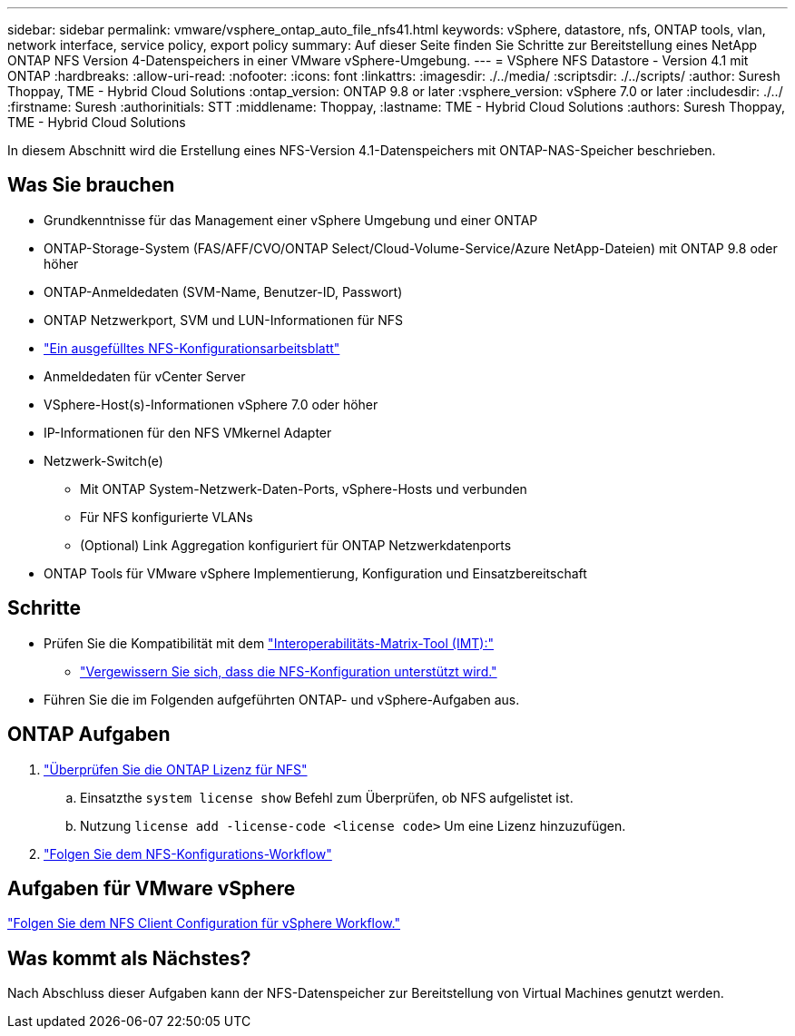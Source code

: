 ---
sidebar: sidebar 
permalink: vmware/vsphere_ontap_auto_file_nfs41.html 
keywords: vSphere, datastore, nfs, ONTAP tools, vlan, network interface, service policy, export policy 
summary: Auf dieser Seite finden Sie Schritte zur Bereitstellung eines NetApp ONTAP NFS Version 4-Datenspeichers in einer VMware vSphere-Umgebung. 
---
= VSphere NFS Datastore - Version 4.1 mit ONTAP
:hardbreaks:
:allow-uri-read: 
:nofooter: 
:icons: font
:linkattrs: 
:imagesdir: ./../media/
:scriptsdir: ./../scripts/
:author: Suresh Thoppay, TME - Hybrid Cloud Solutions
:ontap_version: ONTAP 9.8 or later
:vsphere_version: vSphere 7.0 or later
:includesdir: ./../
:firstname: Suresh
:authorinitials: STT
:middlename: Thoppay,
:lastname: TME - Hybrid Cloud Solutions
:authors: Suresh Thoppay, TME - Hybrid Cloud Solutions


[role="lead"]
In diesem Abschnitt wird die Erstellung eines NFS-Version 4.1-Datenspeichers mit ONTAP-NAS-Speicher beschrieben.



== Was Sie brauchen

* Grundkenntnisse für das Management einer vSphere Umgebung und einer ONTAP
* ONTAP-Storage-System (FAS/AFF/CVO/ONTAP Select/Cloud-Volume-Service/Azure NetApp-Dateien) mit ONTAP 9.8 oder höher
* ONTAP-Anmeldedaten (SVM-Name, Benutzer-ID, Passwort)
* ONTAP Netzwerkport, SVM und LUN-Informationen für NFS
* link:++https://docs.netapp.com/ontap-9/topic/com.netapp.doc.exp-nfs-vaai/GUID-BBD301EF-496A-4974-B205-5F878E44BF59.html++["Ein ausgefülltes NFS-Konfigurationsarbeitsblatt"]
* Anmeldedaten für vCenter Server
* VSphere-Host(s)-Informationen vSphere 7.0 oder höher
* IP-Informationen für den NFS VMkernel Adapter
* Netzwerk-Switch(e)
+
** Mit ONTAP System-Netzwerk-Daten-Ports, vSphere-Hosts und verbunden
** Für NFS konfigurierte VLANs
** (Optional) Link Aggregation konfiguriert für ONTAP Netzwerkdatenports


* ONTAP Tools für VMware vSphere Implementierung, Konfiguration und Einsatzbereitschaft




== Schritte

* Prüfen Sie die Kompatibilität mit dem https://mysupport.netapp.com/matrix["Interoperabilitäts-Matrix-Tool (IMT):"]
+
** link:++https://docs.netapp.com/ontap-9/topic/com.netapp.doc.exp-nfs-vaai/GUID-DA231492-F8D1-4E1B-A634-79BA906ECE76.html++["Vergewissern Sie sich, dass die NFS-Konfiguration unterstützt wird."]


* Führen Sie die im Folgenden aufgeführten ONTAP- und vSphere-Aufgaben aus.




== ONTAP Aufgaben

. link:++https://docs.netapp.com/ontap-9/topic/com.netapp.doc.dot-cm-cmpr-980/system__license__show.html++["Überprüfen Sie die ONTAP Lizenz für NFS"]
+
.. Einsatzthe `system license show` Befehl zum Überprüfen, ob NFS aufgelistet ist.
.. Nutzung `license add -license-code <license code>` Um eine Lizenz hinzuzufügen.


. link:++https://docs.netapp.com/ontap-9/topic/com.netapp.doc.pow-nfs-cg/GUID-6D7A1BB1-C672-46EF-B3DC-08EBFDCE1CD5.html++["Folgen Sie dem NFS-Konfigurations-Workflow"]




== Aufgaben für VMware vSphere

link:++https://docs.netapp.com/ontap-9/topic/com.netapp.doc.exp-nfs-vaai/GUID-D78DD9CF-12F2-4C3C-AD3A-002E5D727411.html++["Folgen Sie dem NFS Client Configuration für vSphere Workflow."]



== Was kommt als Nächstes?

Nach Abschluss dieser Aufgaben kann der NFS-Datenspeicher zur Bereitstellung von Virtual Machines genutzt werden.
